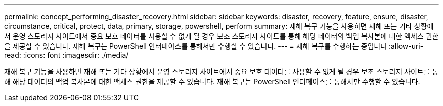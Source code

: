 ---
permalink: concept_performing_disaster_recovery.html 
sidebar: sidebar 
keywords: disaster, recovery, feature, ensure, disaster, circumstance, critical, protect, data, primary, storage, powershell, perform 
summary: 재해 복구 기능을 사용하면 재해 또는 기타 상황에서 운영 스토리지 사이트에서 중요 보호 데이터를 사용할 수 없게 될 경우 보조 스토리지 사이트를 통해 해당 데이터의 백업 복사본에 대한 액세스 권한을 제공할 수 있습니다. 재해 복구는 PowerShell 인터페이스를 통해서만 수행할 수 있습니다. 
---
= 재해 복구를 수행하는 중입니다
:allow-uri-read: 
:icons: font
:imagesdir: ./media/


[role="lead"]
재해 복구 기능을 사용하면 재해 또는 기타 상황에서 운영 스토리지 사이트에서 중요 보호 데이터를 사용할 수 없게 될 경우 보조 스토리지 사이트를 통해 해당 데이터의 백업 복사본에 대한 액세스 권한을 제공할 수 있습니다. 재해 복구는 PowerShell 인터페이스를 통해서만 수행할 수 있습니다.
